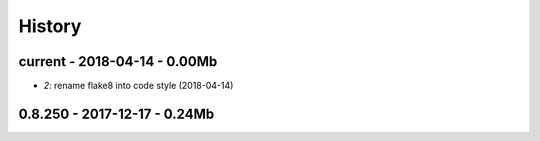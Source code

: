 
=======
History
=======

current - 2018-04-14 - 0.00Mb
=============================

* `2`: rename flake8 into code style (2018-04-14)

0.8.250 - 2017-12-17 - 0.24Mb
=============================
